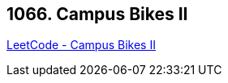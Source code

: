 == 1066. Campus Bikes II

https://leetcode.com/problems/campus-bikes-ii/[LeetCode - Campus Bikes II]

